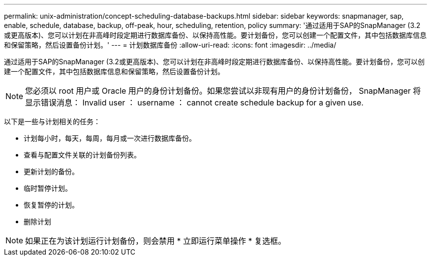 ---
permalink: unix-administration/concept-scheduling-database-backups.html 
sidebar: sidebar 
keywords: snapmanager, sap, enable, schedule, database, backup, off-peak, hour, scheduling, retention, policy 
summary: '通过适用于SAP的SnapManager (3.2或更高版本)、您可以计划在非高峰时段定期进行数据库备份、以保持高性能。要计划备份，您可以创建一个配置文件，其中包括数据库信息和保留策略，然后设置备份计划。' 
---
= 计划数据库备份
:allow-uri-read: 
:icons: font
:imagesdir: ../media/


[role="lead"]
通过适用于SAP的SnapManager (3.2或更高版本)、您可以计划在非高峰时段定期进行数据库备份、以保持高性能。要计划备份，您可以创建一个配置文件，其中包括数据库信息和保留策略，然后设置备份计划。


NOTE: 您必须以 root 用户或 Oracle 用户的身份计划备份。如果您尝试以非现有用户的身份计划备份， SnapManager 将显示错误消息： Invalid user ： username ： cannot create schedule backup for a given use.

以下是一些与计划相关的任务：

* 计划每小时，每天，每周，每月或一次进行数据库备份。
* 查看与配置文件关联的计划备份列表。
* 更新计划的备份。
* 临时暂停计划。
* 恢复暂停的计划。
* 删除计划



NOTE: 如果正在为该计划运行计划备份，则会禁用 * 立即运行菜单操作 * 复选框。
